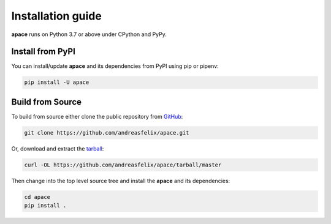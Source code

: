 ==================
Installation guide
==================

**apace** runs on Python 3.7 or above under CPython and PyPy.

Install from PyPI
======================

You can install/update **apace** and its dependencies from PyPI using
pip or pipenv:

.. code:: sh

    pip install -U apace

Build from Source
=================

To build from source either clone the public repository from `GitHub <https://github.com/andreasfelix/apace>`_:

.. code:: sh

   git clone https://github.com/andreasfelix/apace.git

Or, download and extract the `tarball <https://github.com/andreasfelix/apace/tarball/master>`_:


.. code:: sh

    curl -OL https://github.com/andreasfelix/apace/tarball/master

Then change into the top level source tree and install the **apace** and its dependencies:

.. code:: sh

    cd apace
    pip install .

